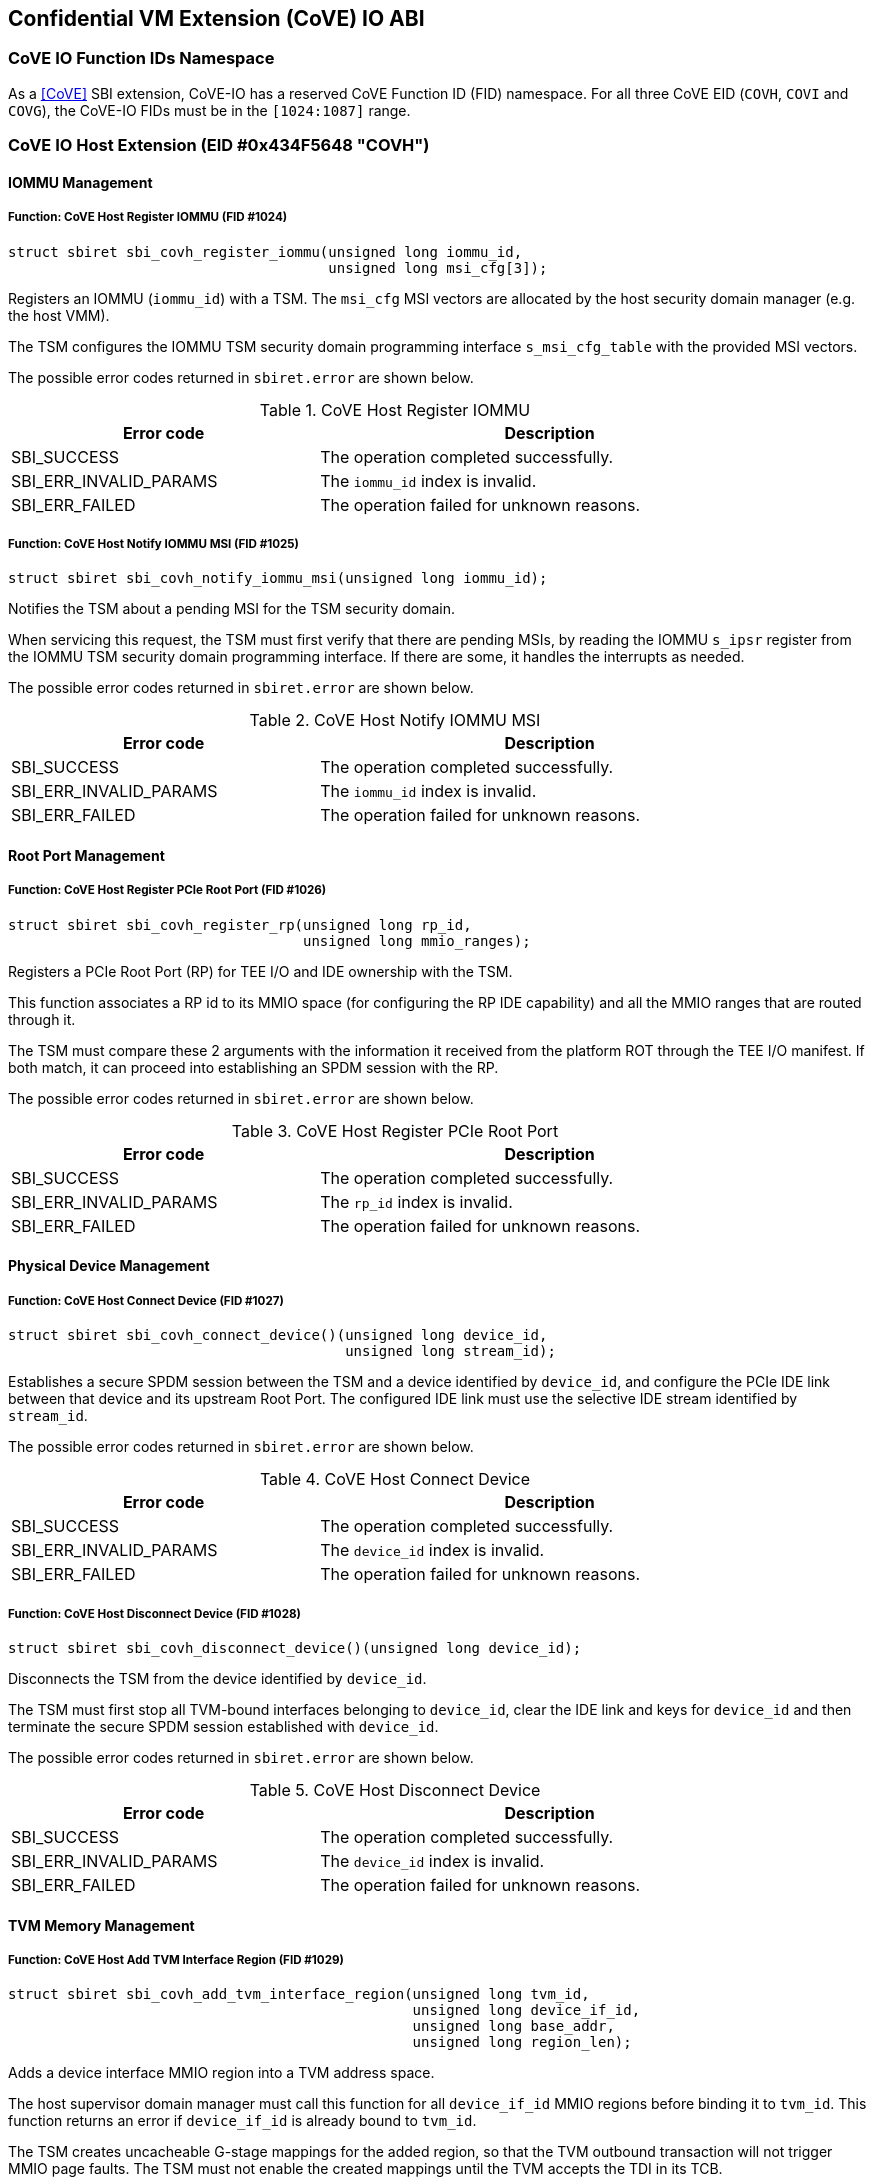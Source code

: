 [[coveio_abi]]
== Confidential VM Extension (CoVE) IO ABI

=== CoVE IO Function IDs Namespace

As a <<CoVE>> SBI extension, CoVE-IO has a reserved CoVE Function ID (FID)
namespace. For all three CoVE EID (`COVH`, `COVI` and `COVG`), the CoVE-IO FIDs
must be in the `[1024:1087]` range.

=== CoVE IO Host Extension (EID #0x434F5648 "COVH")

==== IOMMU Management

[#sbi_covh_register_iommu()]
===== Function: CoVE Host Register IOMMU (FID #1024)
[source, C]
-----
struct sbiret sbi_covh_register_iommu(unsigned long iommu_id,
                                      unsigned long msi_cfg[3]);
-----

Registers an IOMMU (`iommu_id`) with a TSM. The `msi_cfg` MSI vectors are
allocated by the host security domain manager (e.g. the host VMM).

The TSM configures the IOMMU TSM security domain programming interface
`s_msi_cfg_table` with the provided MSI vectors.

The possible error codes returned in `sbiret.error` are shown below.

[#table_sbi_covh_register_iommu]
.CoVE Host Register IOMMU
[cols="2,3", width=90%, align="center", options="header"]
|===
| Error code              | Description
| SBI_SUCCESS             | The operation completed successfully.
| SBI_ERR_INVALID_PARAMS  | The `iommu_id` index is invalid.
| SBI_ERR_FAILED          | The operation failed for unknown reasons.
|===

[#sbi_covh_notify_iommu_msi]
===== Function: CoVE Host Notify IOMMU MSI (FID #1025)
[source, C]
-----
struct sbiret sbi_covh_notify_iommu_msi(unsigned long iommu_id);
-----

Notifies the TSM about a pending MSI for the TSM security domain.

When servicing this request, the TSM must first verify that there are pending
MSIs, by reading the IOMMU `s_ipsr` register from the IOMMU TSM security
domain programming interface. If there are some, it handles the interrupts as
needed.

The possible error codes returned in `sbiret.error` are shown below.

[#table_sbi_covh_notify_iommu_msi]
.CoVE Host Notify IOMMU MSI
[cols="2,3", width=90%, align="center", options="header"]
|===
| Error code              | Description
| SBI_SUCCESS             | The operation completed successfully.
| SBI_ERR_INVALID_PARAMS  | The `iommu_id` index is invalid.
| SBI_ERR_FAILED          | The operation failed for unknown reasons.
|===

==== Root Port Management

[#sbi_covh_register_rp]
===== Function: CoVE Host Register PCIe Root Port (FID #1026)
[source, C]
-----
struct sbiret sbi_covh_register_rp(unsigned long rp_id,
                                   unsigned long mmio_ranges);
-----

Registers a PCIe Root Port (RP) for TEE I/O and IDE ownership with the TSM.

This function associates a RP id to its MMIO space (for configuring the RP IDE
capability) and all the MMIO ranges that are routed through it.

The TSM must compare these 2 arguments with the information it received from
the platform ROT through the TEE I/O manifest. If both match, it can proceed
into establishing an SPDM session with the RP.

The possible error codes returned in `sbiret.error` are shown below.

[#table_sbi_covh_register_rp]
.CoVE Host Register PCIe Root Port
[cols="2,3", width=90%, align="center", options="header"]
|===
| Error code              | Description
| SBI_SUCCESS             | The operation completed successfully.
| SBI_ERR_INVALID_PARAMS  | The `rp_id` index is invalid.
| SBI_ERR_FAILED          | The operation failed for unknown reasons.
|===

==== Physical Device Management

[#sbi_covh_connect_device]
===== Function: CoVE Host Connect Device (FID #1027)
[source, C]
-----
struct sbiret sbi_covh_connect_device()(unsigned long device_id,
                                        unsigned long stream_id);
-----

Establishes a secure SPDM session between the TSM and a device identified by
`device_id`, and configure the PCIe IDE link between that device and its
upstream Root Port. The configured IDE link must use the selective IDE stream
identified by `stream_id`.

The possible error codes returned in `sbiret.error` are shown below.

[#table_sbi_covh_connect_device]
.CoVE Host Connect Device
[cols="2,3", width=90%, align="center", options="header"]
|===
| Error code              | Description
| SBI_SUCCESS             | The operation completed successfully.
| SBI_ERR_INVALID_PARAMS  | The `device_id` index is invalid.
| SBI_ERR_FAILED          | The operation failed for unknown reasons.
|===

[#sbi_covh_disconnect_device]
===== Function: CoVE Host Disconnect Device (FID #1028)
[source, C]
-----
struct sbiret sbi_covh_disconnect_device()(unsigned long device_id);
-----

Disconnects the TSM from the device identified by `device_id`.

The TSM must first stop all TVM-bound interfaces belonging to `device_id`, clear
the IDE link and keys for `device_id` and then terminate the secure SPDM session
established with `device_id`.

The possible error codes returned in `sbiret.error` are shown below.

[#table_sbi_covh_disconnect_device]
.CoVE Host Disconnect Device
[cols="2,3", width=90%, align="center", options="header"]
|===
| Error code              | Description
| SBI_SUCCESS             | The operation completed successfully.
| SBI_ERR_INVALID_PARAMS  | The `device_id` index is invalid.
| SBI_ERR_FAILED          | The operation failed for unknown reasons.
|===

==== TVM Memory Management

[#sbi_covh_add_tvm_interface_region]
===== Function: CoVE Host Add TVM Interface Region (FID #1029)
[source, C]
-----
struct sbiret sbi_covh_add_tvm_interface_region(unsigned long tvm_id,
                                                unsigned long device_if_id,
                                                unsigned long base_addr,
                                                unsigned long region_len);
-----

Adds a device interface MMIO region into a TVM address space.

The host supervisor domain manager must call this function for all
`device_if_id` MMIO regions before binding it to `tvm_id`. This function returns
an error if `device_if_id` is already bound to `tvm_id`.

The TSM creates uncacheable G-stage mappings for the added region, so that the
TVM outbound transaction will not trigger MMIO page faults. The TSM must not
enable the created mappings until the TVM accepts the TDI in its TCB.

The possible error codes returned in `sbiret.error` are shown below.

`base_addr` value must be 4KB-aligned.

`region_len` value must be 4KB-aligned.

[#table_sbi_covh_add_tvm_interface_region]
.CoVE Host Add TVM Interface Region
[cols="2,3", width=90%, align="center", options="header"]
|===
| Error code              | Description
| SBI_SUCCESS             | The operation completed successfully.
| SBI_ERR_FAILED          | The operation failed for unknown reasons.
|===

===== Function: CoVE Host Reclaim TVM Interface Region (FID #1030)
[source, C]
-----
struct sbiret sbi_covh_reclaim_tvm_interface_region(unsigned long tvm_id,
                                                    unsigned long device_if_id,
                                                    unsigned long base_addr,
                                                    unsigned long region_len);
-----

Reclaims a device interface MMIO region previously added to a TVM address space.

The host supervisor domain manager may call this function when the `tvm_id` TVM
stops the `device_if_id` device interface, in order for the TSM to unmap the
device interface MMIO ranges from the TVM address space.

If `device_if_id` is still bound to `tvm_id` when this call is made, the TSM
unbinds the device interface from the TVM first.

The possible error codes returned in `sbiret.error` are shown below.

`base_addr` value must be 4KB-aligned.

`region_len` value must be 4KB-aligned.

[#table_sbi_covh_reclaim_tvm_device_region]
.CoVE Host Reclaim TVM Interface Region
[cols="2,3", width=90%, align="center", options="header"]
|===
| Error code              | Description
| SBI_SUCCESS             | The operation completed successfully.
| SBI_ERR_FAILED          | The operation failed for unknown reasons.
|===

==== Device Interface Management

[#sbi_covh_bind_interface]
===== Function: CoVE Host Bind Interface (FID #1031)
[source, C]
-----
struct sbiret sbi_covh_bind_interface()(unsigned long tvm_id,
                                        unsigned long device_if_id);
-----

Binds a TVM and a device interface together.

The TSM returns an error if a secured SPDM session is not established with the
DSM or if a stream IDE link is not set up.

After this calls completes successfully, the `device_id_interface` is in the
TDISP `CONFIG_LOCKED` state.

The possible error codes returned in `sbiret.error` are shown below.

[#table_sbi_covh_bind_interface]
.CoVE Host Bind Interface
[cols="2,3", width=90%, align="center", options="header"]
|===
| Error code              | Description
| SBI_SUCCESS             | The operation completed successfully.
| SBI_ERR_FAILED          | The operation failed for unknown reasons.
|===

[#sbi_covh_unbind_interface]
===== Function: CoVE Host Unbind Interface (FID #1032)
[source, C]
-----
struct sbiret sbi_covh_unbind_interface()(unsigned long tvm_id,
                                          unsigned long device_if_id);
-----

Unbinds a device interface from a TVM.

After this calls completes successfully, the `device_id_interface` is moved
back to the TDISP `CONFIG_UNLOCKED` state, from one of the `CONFIG_LOCKED`,
`CONFIG_UNLOCKED` or `CONFIG_ERROR` states.

The possible error codes returned in `sbiret.error` are shown below.

[#table_sbi_covh_unbind_interface]
.CoVE Host Unbind Interface
[cols="2,3", width=90%, align="center", options="header"]
|===
| Error code              | Description
| SBI_SUCCESS             | The operation completed successfully.
| SBI_ERR_FAILED          | The operation failed for unknown reasons.
|===

=== CoVE IO Guest Extension (EID #0x434F5647 "COVG")

==== Physical Device Query

[#sbi_covg_get_device_link]
===== Function: CoVE Guest Get Device Link (FID #1024)
[source, C]
-----
struct sbiret sbi_covg_get_device_link(unsigned long device_if_id);
-----

Gets the status of the link between the physical device hosting `device_if_id`
and the TVM. This covers both the SPDM and IDE links.

Returns the a link status bitmap through `sbiret.value`.

[source, C]
-------
// A secure SPDM Session is established.
#define SECURED_SPDM (1 << 0)

// A PCIe IDE link is established.
#define PCIE_IDE (1 << 1)
-------

The possible error codes returned in `sbiret.error` are shown below.

[#table_sbi_covg_get_device_link]
.CoVE Guest Get Device Link
[cols="2,3", width=90%, align="center", options="header"]
|===
| Error code              | Description
| SBI_SUCCESS             | The operation completed successfully.
| SBI_ERR_FAILED          | The operation failed for unknown reasons.
|===

[#sbi_covg_get_device_certificate]
===== Function: CoVE Guest Get Device Certificate (FID #1025)
[source, C]
-----
struct sbiret sbi_covg_get_device_certificate(unsigned long device_if_id,
                                                       unsigned long slot_id,
                                                       unsigned long cert_addr_out,
                                                       unsigned long cert_size);
-----

Get the certificate chain for the physical device hosting `device_if_id`
based on `slot_id`.

The TSM returns the certificate chain in the form of the <<SPDM>> defined
`certificate chain format`.

The TVM calls this function in order to verify the authenticity of the physical
device. A TVM must not accept a device interface without doing that verification
first.

`slot_id` must be between 0 and 7 inclusive.

`cert_addr_out` must be 4KB-aligned.

The possible error codes returned in `sbiret.error` are shown below.

[#table_sbi_covg_get_device_certificate]
.CoVE Guest Get Device Certificate
[cols="2,3", width=90%, align="center", options="header"]
|===
| Error code              | Description
| SBI_SUCCESS             | The operation completed successfully.
| SBI_ERR_FAILED          | The operation failed for unknown reasons.
|===

[#sbi_covg_get_device_measurements]
===== Function: CoVE Guest Get Device Measurements (FID #1026)
[source, C]
-----
struct sbiret sbi_covg_get_device_measurements(unsigned long device_if_id,
                                                        unsigned long nonce_addr,
                                                        unsigned long msmt_req_attr,
                                                        unsigned long msmt_addr_out,
                                                        unsigned long msmt_size);
-----

Gets the measurements of the physical device hosting `device_if_id`.

The TSM returns the measurements in the form of the complete, signed <<SPDM>>
measurement transcript, including `VCA` and all `{GET_MEASUREMENTS, MEASUREMENTS}`
pairs that are exchanged between the SPDM measurement requester and the
responder. Only the last `MEASUREMENTS` shall include the digital signature of
the measurement transcript.

The `nonce_addr` parameter points at an optional 32 bytes long buffer holding a
cryptographic nonce.

For any non zero value, the nonce is used as the SPDM `GET_MEASUREMENTS` request
`Nonce` field. When set to `0x0`, the TSM ignores this argument and generates a
nonce on behalf of the TVM.

`msmt_req_attr` is used as the measurement request attributes in SPDM
`GET_MEASUREMENT` request `param1` field. Only `RawBitStreamRequested` bit is
valid and the rest bits are igored. The last `GET_MEASUREMENT` request must
set `SignatureRequested` bit to request the digital signaure of the measurement
transcript.

Both `msmt_addr_out` and `nonce_addr` must be 4KB-aligned.

The possible error codes returned in `sbiret.error` are shown below.

[#table_sbi_covg_get_device_measurements]
.CoVE Guest Get Device Measurements
[cols="2,3", width=90%, align="center", options="header"]
|===
| Error code              | Description
| SBI_SUCCESS             | The operation completed successfully.
| SBI_ERR_FAILED          | The operation failed for unknown reasons.
|===

[#sbi_covg_get_device_spdm_attrs]
===== Function: CoVE Guest Get Device SPDM Attributes (FID #1027)
[source, C]
-----
struct sbiret sbi_covg_get_device_spdm_attrs(unsigned long device_if_id,
                                                        unsigned long spdm_attrs_addr_out,
                                                        unsigned long spdm_attrs_size);
-----

Gets the attributes for the Secure SPDM session between the physical device
hosting `device_if_id` and the TSM.

`spdm_attrs_addr_out` must be 4KB-aligned.

[source, C]
-------
struct SPDMAttributes {
       bool measurement_freshness;
}
-------

The possible error codes returned in `sbiret.error` are shown below.

[#table_sbi_covg_get_device_spdm_attr]
.CoVE Guest Get Device SPDM Attributes
[cols="2,3", width=90%, align="center", options="header"]
|===
| Error code              | Description
| SBI_SUCCESS             | The operation completed successfully.
| SBI_ERR_FAILED          | The operation failed for unknown reasons.
|===

==== Device Interface Management

[#sbi_covg_get_interface_report]
===== Function: CoVE Guest Get Interface Report (FID #1028)
[source, C]
-----
struct sbiret sbi_covg_get_interface_report(unsigned long device_if_id
                                                        unsigned long if_report_out,
                                                        unsigned long if_report_size);
-----

Gets the TDISP interface report for the device interface.

The TSM returns the interface report, as defined by the <<TDISP>> TDI Report
Structure, at the `if_report_out` address.

`if_report_out` must be 4KB-aligned.

The possible error codes returned in `sbiret.error` are shown below.

[#table_sbi_covg_get_interface_report]
.CoVE Guest Get Interface Report
[cols="2,3", width=90%, align="center", options="header"]
|===
| Error code              | Description
| SBI_SUCCESS             | The operation completed successfully.
| SBI_ERR_FAILED          | The operation failed for unknown reasons.
|===

[#sbi_covg_get_interface_state]
===== Function: CoVE Guest Get Interface State (FID #1029)
[source, C]
-----
struct sbiret sbi_covg_get_interface_state(unsigned long device_if_id);
-----

Gets the TDISP state for the device interface.

The TVM calls this function to verify that a bound device interface is in the
TDISP `RUN` state.

Returns the interface state through `sbiret.value`.

[source, C]
-------

enum Interface State {
     /* TDISP CONFIG_UNLOCKED */
     Unlocked,

     /* TDISP CONFIG_LOCKED */
     Locked,

     /* TDISP RUN */
     Running,

     /* TDISP ERROR */
     Error,
};

-------

The possible error codes returned in `sbiret.error` are shown below.

[#table_sbi_covg_get_interface_state]
.CoVE Guest Get Interface State
[cols="2,3", width=90%, align="center", options="header"]
|===
| Error code              | Description
| SBI_SUCCESS             | The operation completed successfully.
| SBI_ERR_FAILED          | The operation failed for unknown reasons.
|===

[#sbi_covg_map_interface_mmio]
===== Function: CoVE Guest Map Interface MMIO (FID #1030)
[source, C]
----
struct sbiret sbi_covg_map_interface_mmio(unsigned long device_if_id
                                          unsigned long gpa_addr,
                                          unsigned long hpa_addr,
                                          unsigned long size);
----

Maps a TVM MMIO region (from `gpa_address`, `size` bytes long) to a
`TDISP`-reported physical region (`hpa_addr`).

The TVM uses that function to verify from the TSM that all the device interface
MMIO regions exposed by the host security domain manager are correctly mapped to
the trusted `TDISP`-reported MMIO regions. The TSM will enable those mappings
if the TVM calls the starts the device interface through the
`sbi_covg_start_interface` function.

All of `gpa_addr`, `hpa_addr` and `size` values must be 4KB-aligned.

The possible error codes returned in `sbiret.error` are shown below.

[#table_sbi_covg_map_interface_mmio]
.CoVE Guest Map Interface MMIO
[cols="2,3", width=90%, align="center", options="header"]
|===
| Error code              | Description
| SBI_SUCCESS             | The operation completed successfully.
| SBI_ERR_FAILED          | The operation failed for unknown reasons.
|===

[#sbi_covg_start_interface]
===== Function: CoVE Guest Start Interface (FID #1031)
[source, C]
----
struct sbiret sbi_covg_start_interface(unsigned long device_if_id);
----

Starts a bound device interface.

The TVM calls this function in order to accept a bound device interface into its
TCB. While servicing this request, the TSM moves the device interface TDISP
state from `CONFIG_LOCKED` to `RUN`.

After this calls completes successfully, the device interface I/O is ready and
available for the bound TVM.

The possible error codes returned in `sbiret.error` are shown below.

[#table_sbi_covg_start_interface]
.CoVE Guest Start Interface
[cols="2,3", width=90%, align="center", options="header"]
|===
| Error code              | Description
| SBI_SUCCESS             | The operation completed successfully.
| SBI_ERR_ALREADY_STARTED | The device interface is already started.
| SBI_ERR_FAILED          | The operation failed for unknown reasons.
|===

[#sbi_covg_stop_interface]
===== Function: CoVE Guest Stop Interface (FID #1032)
[source, C]
----
struct sbiret sbi_covg_stop_interface(unsigned long device_if_id);
----

Stops a bound device interface.

The TVM calls this function for either removing a bound device interface from
its TCB or initially rejecting it.

After this calls completes successfully, the device interface and the TVM are
no longer bound together.

The possible error codes returned in `sbiret.error` are shown below.

[#table_sbi_covg_stop_interface]
.CoVE Guest Stop Interface
[cols="2,3", width=90%, align="center", options="header"]
|===
| Error code              | Description
| SBI_SUCCESS             | The operation completed successfully.
| SBI_ERR_ALREADY_STOPPED | The device interface is already stopped.
| SBI_ERR_FAILED          | The operation failed for unknown reasons.
|===
